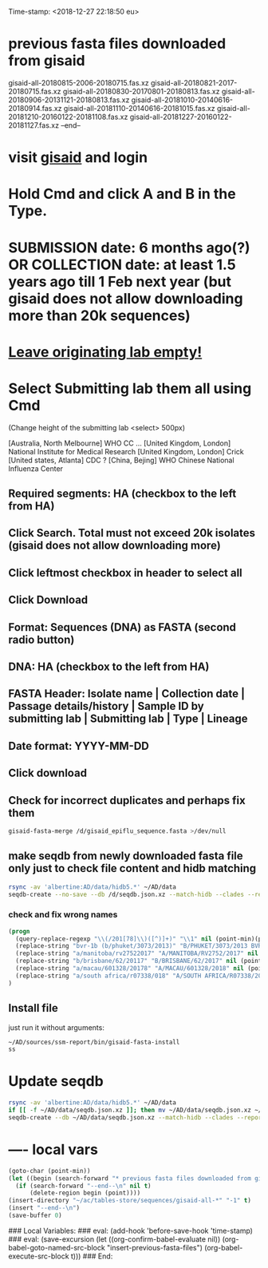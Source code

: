 #+STARTUP: showall
Time-stamp: <2018-12-27 22:18:50 eu>
* previous fasta files downloaded from gisaid
gisaid-all-20180815-2006-20180715.fas.xz
gisaid-all-20180821-2017-20180715.fas.xz
gisaid-all-20180830-20170801-20180813.fas.xz
gisaid-all-20180906-20131121-20180813.fas.xz
gisaid-all-20181010-20140616-20180914.fas.xz
gisaid-all-20181110-20140616-20181015.fas.xz
gisaid-all-20181210-20160122-20181108.fas.xz
gisaid-all-20181227-20160122-20181127.fas.xz
--end--
* visit [[https://platform.gisaid.org/epi3/start][gisaid]] and login
* Hold Cmd and click A and B in the Type.
* SUBMISSION date: 6 months ago(?) OR COLLECTION date: at least 1.5 years ago till 1 Feb next year (but gisaid does not allow downloading more than 20k sequences)
* _Leave originating lab empty!_
* Select **Submitting lab** them all using Cmd

   (Change height of the submitting lab <select> 500px)

        [Australia, North Melbourne] WHO CC ...
        [United Kingdom, London] National Institute for Medical Research
        [United Kingdom, London] Crick
        [United states, Atlanta] CDC
        ? [China, Bejing] WHO Chinese National Influenza Center

** Required segments: HA (checkbox to the left from HA)
** Click Search. Total must not exceed 20k isolates (gisaid does not allow downloading more)
** Click leftmost checkbox in header to select all
** Click Download
** Format: Sequences (DNA) as FASTA (second radio button)
** DNA: HA (checkbox to the left from HA)
** FASTA Header: Isolate name |  Collection date | Passage details/history |  Sample ID by submitting lab | Submitting lab | Type |  Lineage
** Date format: YYYY-MM-DD
** Click download
** Check for incorrect duplicates and perhaps fix them
#+BEGIN_SRC sh
gisaid-fasta-merge /d/gisaid_epiflu_sequence.fasta >/dev/null
#+END_SRC
** make seqdb from newly downloaded fasta file only just to check file content and hidb matching
#+BEGIN_SRC sh
rsync -av 'albertine:AD/data/hidb5.*' ~/AD/data
seqdb-create --no-save --db /d/seqdb.json.xz --match-hidb --clades --report-not-aligned-prefixes 32 --save-not-found-locations /d/not-found.txt /d/gisaid_epiflu_sequence.fasta; if [ -f /d/not-found.txt ]; then echo; echo 'WARNING: *** Not matched ***'; cat /d/not-found.txt; fi
#+END_SRC
*** check and fix wrong names
#+BEGIN_SRC emacs-lisp
(progn
  (query-replace-regexp "\\(/201[78]\\)([^)]+)" "\\1" nil (point-min)(point-max))
  (replace-string "bvr-1b (b/phuket/3073/2013)" "B/PHUKET/3073/2013 BVR-1B" nil (point-min)(point-max))
  (replace-string "a/manitoba/rv27522017" "A/MANITOBA/RV2752/2017" nil (point-min)(point-max))
  (replace-string "b/brisbane/62/20117" "B/BRISBANE/62/2017" nil (point-min)(point-max))
  (replace-string "a/macau/601328/20178" "A/MACAU/601328/2018" nil (point-min)(point-max))
  (replace-string "a/south africa/r07338/018" "A/SOUTH AFRICA/R07338/2018" nil (point-min)(point-max))
)
#+END_SRC
** Install file
just run it without arguments:
#+BEGIN_SRC sh
~/AD/sources/ssm-report/bin/gisaid-fasta-install
ss
#+END_SRC
* Update seqdb
#+BEGIN_SRC sh
rsync -av 'albertine:AD/data/hidb5.*' ~/AD/data
if [[ -f ~/AD/data/seqdb.json.xz ]]; then mv ~/AD/data/seqdb.json.xz ~/AD/data/seqdb.$(gstat -c %y ~/AD/data/seqdb.json.xz | cut -d ' ' -f 1).json.xz; fi
seqdb-create --db ~/AD/data/seqdb.json.xz --match-hidb --clades --report-not-aligned-prefixes 32 --save-not-found-locations /d/not-found.txt ~/ac/tables-store/sequences/*.fas.*
#+END_SRC

* ---- local vars
#+NAME: insert-previous-fasta-files
#+BEGIN_SRC emacs-lisp :results none
  (goto-char (point-min))
  (let ((begin (search-forward "* previous fasta files downloaded from gisaid\n")))
    (if (search-forward "--end--\n" nil t)
        (delete-region begin (point))))
  (insert-directory "~/ac/tables-store/sequences/gisaid-all-*" "-1" t)
  (insert "--end--\n")
  (save-buffer 0)
#+END_SRC

#+RESULTS: insert-previous-fasta-files

# ======================================================================
### Local Variables:
### eval: (add-hook 'before-save-hook 'time-stamp)
### eval: (save-excursion (let ((org-confirm-babel-evaluate nil)) (org-babel-goto-named-src-block "insert-previous-fasta-files") (org-babel-execute-src-block t)))
### End:
